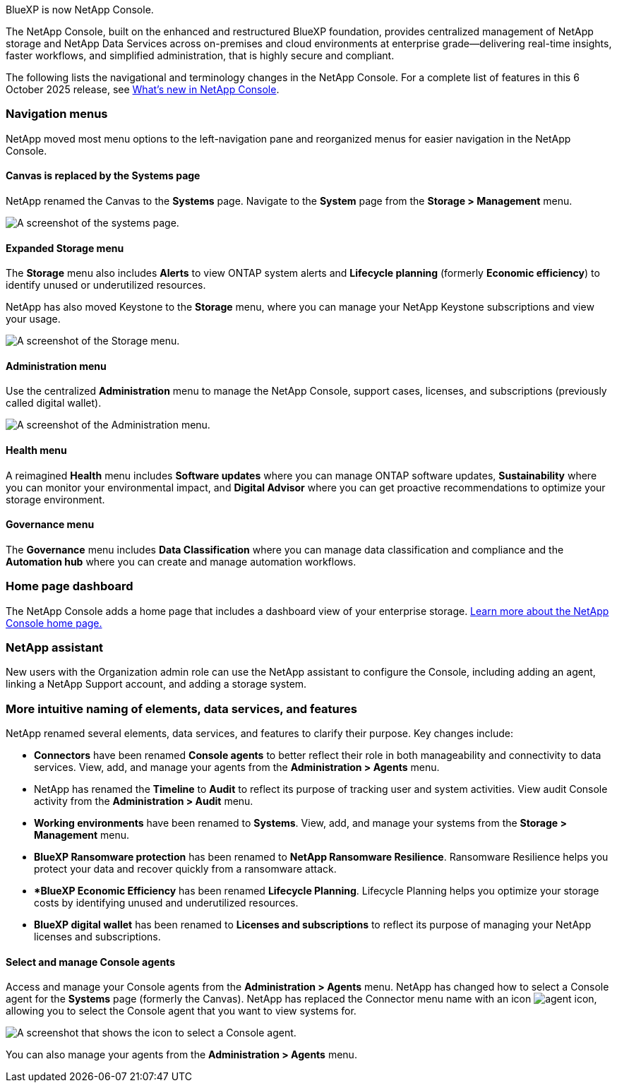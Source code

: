 
BlueXP is now NetApp Console.

The NetApp Console, built on the enhanced and restructured BlueXP foundation, provides centralized management of NetApp storage and NetApp Data Services across on-premises and cloud environments at enterprise grade—delivering real-time insights, faster workflows, and simplified administration, that is highly secure and compliant.

The following lists the navigational and terminology changes in the NetApp Console. For a complete list of features in this 6 October 2025 release, see link:https://docs.netapp.com/us-en/bluexp-setup-admin/whats-new.html#10-06-2025[What's new in NetApp Console].


=== Navigation menus

NetApp moved most menu options to the left-navigation pane and reorganized menus for easier navigation in the NetApp Console.

==== Canvas is replaced by the Systems page

NetApp renamed the Canvas to the *Systems* page. Navigate to the *System* page from the *Storage > Management* menu. 

image:screenshot-storage-mgmt.png["A screenshot of the systems page."]

==== Expanded Storage menu

The *Storage* menu also includes *Alerts* to view ONTAP system alerts and *Lifecycle planning* (formerly *Economic efficiency*) to identify unused or underutilized resources.

NetApp has also moved Keystone to the *Storage* menu, where you can manage your NetApp Keystone subscriptions and view your usage.

image:screenshot-storage-menu.png["A screenshot of the Storage menu."]


==== Administration menu

Use the centralized *Administration* menu to manage the NetApp Console, support cases, licenses, and subscriptions (previously called digital wallet).

image:screenshot-admin-menu.png["A screenshot of the Administration menu."]

==== Health menu

A reimagined *Health* menu includes *Software updates* where you can manage ONTAP software updates, *Sustainability* where you can monitor your environmental impact, and *Digital Advisor* where you can get proactive recommendations to optimize your storage environment.

==== Governance menu

The *Governance* menu includes *Data Classification* where you can manage data classification and compliance and the *Automation hub* where you can create and manage automation workflows.




=== Home page dashboard

The NetApp Console adds a home page that includes a dashboard view of your enterprise storage. link:https://docs.netapp.com/us-en/console-setup-admin/task-dashboard.html[Learn more about the NetApp Console home page.]

=== NetApp assistant
New users with the Organization admin role can use the NetApp assistant to configure the Console, including adding an agent, linking a NetApp Support account, and adding a storage system.

=== More intuitive naming of elements, data services, and features

NetApp renamed several elements, data services, and features to clarify their purpose. Key changes include:

* *Connectors* have been renamed *Console agents* to better reflect their role in both manageability and connectivity to data services. View, add, and manage your agents from the *Administration > Agents* menu.

* NetApp has renamed the *Timeline* to *Audit* to reflect its purpose of tracking user and system activities. View audit Console activity from the *Administration > Audit* menu.

* *Working environments* have been renamed to *Systems*. View, add, and manage your systems from the *Storage > Management* menu. 

* *BlueXP Ransomware protection* has been renamed to *NetApp Ransomware Resilience*. Ransomware Resilience helps you protect your data and recover quickly from a ransomware attack.

* **BlueXP Economic Efficiency* has been renamed *Lifecycle Planning*. Lifecycle Planning helps you optimize your storage costs by identifying unused and underutilized resources.

* *BlueXP digital wallet* has been renamed to *Licenses and subscriptions* to reflect its purpose of managing your NetApp licenses and subscriptions.

==== Select and manage Console agents

Access and manage your Console agents from the *Administration > Agents* menu. NetApp has changed how to select a Console agent for the *Systems* page (formerly the Canvas). NetApp has replaced the Connector menu name with an icon image:icon-agent.png["agent icon"], allowing you to select the Console agent that you want to view systems for.

image:screenshot-agent-icon-menu.png["A screenshot that shows the icon to select a Console agent."]

You can also manage your agents from the *Administration > Agents* menu.


 

 

 

 